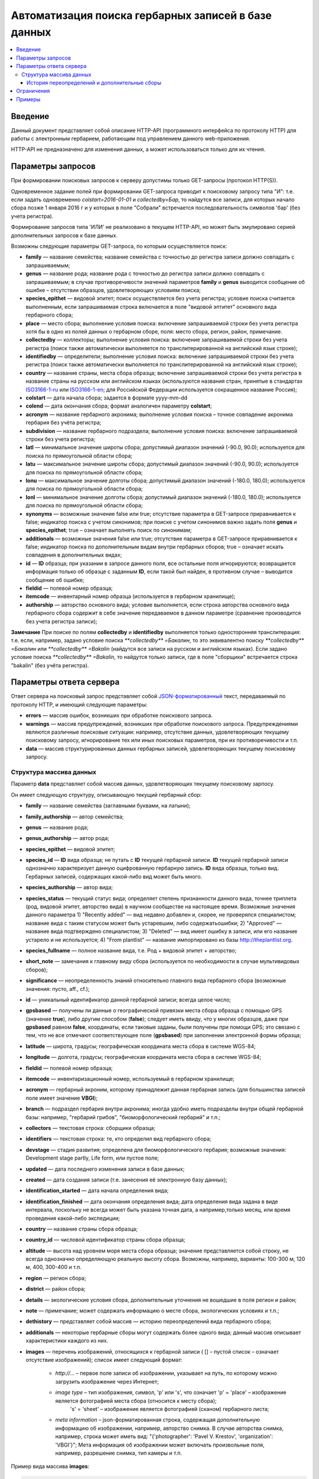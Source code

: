 ====================================================
Автоматизация поиска гербарных записей в базе данных
====================================================

.. contents:: :local:

.. |---| unicode:: U+2014  .. em dash

.. |--| unicode:: U+2013   .. en dash

.. index:: HTTP API, автоматизация поиска

Введение
--------

Данный документ представляет собой описание HTTP-API (программного интерфейса по протоколу HTTP) для
работы с электронным гербарием, работающим под управлением данного web-приложения.

НTTP-API не предназначено для изменения данных, а может использоваться только для их чтения.

.. index:: HTTP API запрос

Параметры запросов
------------------

При формировании поисковых запросов к серверу допустимы только GET-запросы (протокол HTTP(S)).

Одновременное задание полей при формировании GET-запроса приводит к поисковому запросу типа "И": т.е. если задать одновременно `colstart=2016-01-01` и `collectedby=Бар`, то найдутся все записи, для которых начало сбора позже 1 января 2016 г и у которых в поле "Собрали" встречается последовательность символов 'бар' (без учета регистра).

Формирование запросов типа 'ИЛИ' не реализовано в текущем HTTP-API, но может быть эмулировано серией дополнительных запросов к базе данных.


Возможны следующие параметры GET-запроса, по которым осуществляется поиск:

- **family** |---| название семейства; название семейства с точностью до регистра записи должно совпадать с запрашиваемым;
- **genus** |---| название рода; название рода с точностью до регистра записи должно совпадать с запрашиваемым; в случае противоречивости значений параметров **family** и **genus** выводится сообщение об ошибке |--| отсутствии образцов, удовлетворяющих условиям поиска;
- **species_epithet** |---| видовой эпитет; поиск осуществляется без учета регистра; условие поиска считается выполненным, если запрашиваемая строка включается в поле "видовой эптитет" основного вида гербарного сбора;
- **place** |---| место сбора; выполнение условия поиска: включение запрашиваемой строки без учета регистра хотя бы в одно из полей данных о гербарном сборе, поля: место сбора, регион, район, примечание.
- **collectedby** |---| коллекторы; выполнение условия поиска: включение запрашиваемой строки без учета регистра (поиск также автоматически выполняется по транслитерированной на английский язык строке);
- **identifiedby** |---| определители; выполнение условия поиска: включение запрашиваемой строки без учета регистра (поиск также автоматически выполняется по транслитерированной на английский язык строке);
- **country** |---| название страны, места сбора образца; включение запрашиваемой строки без учета регистра в название страны на русском или английском языках (используются названия стран, принятые в стандартах ISO3166-1-ru_ или ISO3166-1-en_; для Российской Федерации используется сокращенное название Россия);
- **colstart** |---| дата начала сбора; задается в формате yyyy-mm-dd
- **colend** |---| дата окончания сбора; формат аналогичен параметру **colstart**;
- **acronym** |---| название гербарного акронима; выполнение условия поиска |--| точное совпадение акронима гербария без учёта регистра;
- **subdivision** |---| название гербарного подраздела; выполнение условия поиска: включение запрашиваемой строки без учета регистра;
- **latl** |---| минимальное значение широты сбора; допустимый диапазон значений (-90.0, 90.0); используется для поиска по прямоугольной области сбора;
- **latu** |---| максимальное значение широты сбора; допустимый диапазон значений (-90.0, 90.0); используется для поиска по прямоугольной области сбора;
- **lonu** |---| максимальное значение долготы сбора; допустимый диапазон значений (-180.0, 180.0); используется для поиска по прямоугольной области сбора;
- **lonl** |---| минимальное значение долготы сбора; допустимый диапазон значений (-180.0, 180.0); используется для поиска по прямоугольной области сбора;
- **synonyms** |---| возможные значение false или true; отсутствие параметра в GET-запросе приравнивается к false; индикатор поиска с учетом синонимов; при поиске с учетом синонимов важно задать поля **genus** и **species_epithet**; true |--| означает выполнять поиск по синонимам;
- **additionals** |---| возможные значения false или true; отсутствие параметра в GET-запросе приравнивается к false; индикатор поиска по дополнительным видам внутри гербарных сборов; true |--| означает искать совпадения в дополнительных видах;
- **id** |---| **ID** образца; при указании в запросе данного поля, все остальные поля игнорируются; возвращается информация только об образце с заданным **ID**, если такой был найден, в противном случае |--| выводится сообщение об ошибке;
- **fieldid** |---| полевой номер образца;
- **itemcode** |---| инвентарный номер образца (используется в гербарном хранилище);
- **authorship** |---| авторство основного вида; условие выполняется, если строка авторства основного вида гербарного сбора содержит в себе значение передаваемое в данном параметре (сравнение производится без учета регистра записи);

.. _ISO3166-1-en: https://en.wikipedia.org/wiki/ISO_3166-1
.. _ISO3166-1-ru: https://ru.wikipedia.org/wiki/ISO_3166-1

**Замечание** При поиске по полям **collectedby** и **identifiedby** выполняется только односторонняя транслитерация: т.е. если, например, задано условие поиска `**collectedby** =Бакалин`, то это эквивалентно поиску `**collectedby** =Бакалин` или
`**collectedby** =Bakalin` (найдутся все записи на русском и английском языках). Если задано условие поиска `**collectedby** =Bakalin`, то найдутся только записи, где в поле "сборщики" встречается строка "bakalin" (без учёта регистра).

.. index:: HTTP API ответ, JSON-ответ

Параметры ответа сервера
------------------------

Ответ сервера на поисковый запрос представляет собой `JSON-форматированный`_ текст, передаваемый по протоколу HTTP, и имеющий следующие параметры:

.. _JSON-форматированный: http://www.json.org

- **errors** |---| массив ошибок, возникших при обработке поискового запроса.
- **warnings** |---| массив предупреждений, возникших при обработке поискового запроса. Предупреждениями являются различные поисковые ситуации: например, отсутствие данных, удовлетворяющих текущему поисковому запросу, игнорирование тех или иных поисковых параметров, при их противоречивости и т.п.
- **data** |---| массив структурированных данных гербарных записей, удовлетворяющих текущему поисковому запросу.


.. index:: структура JSON-ответа

Структура массива данных
~~~~~~~~~~~~~~~~~~~~~~~~

Параметр **data** представляет собой массив данных, удовлетворяющих текущему поисковому зарпосу.

Он имеет следующую структуру, описывающую текущий гербарный сбор:

- **family** |---| название семейства (заглавными буквами, на латыни); 
- **family_authorship** |---| автор семейства;
- **genus** |---| название рода;
- **genus_authorship** |---| автор рода;
- **species_epithet** |---| видовой эпитет;
- **species_id** |---| **ID** вида образца; не путать с **ID** текущей гербарной записи. **ID** текущей гербарной записи однозначно характеризует данную оцифрованную гербарную запись. **ID** вида образца, только вид. Гербарных записей, содержащих какой-либо вид может быть много.
- **species_authorship** |---| автор вида;
- **species_status** |---| текущий статус вида; определяет степень признанности данного вида, точнее триплета (род, видовой эпитет, авторство вида) в научном сообществе на настоящее время. Возможные значения данного параметра 1) "Recently added" |---| вид недавно добавлен и, скорее, не проверялся специалистом; название вида с таким статусом может быть устаревшим, либо содержатьошибки; 2) "Approved" |---| название вида подтверждено специалистом; 3) "Deleted" |---| вид имеет ошибку в записи, или его название устарело и не используется; 4) "From plantlist" |---| название импортировано из базы http://theplantlist.org.
- **species_fullname** |---| полное название вида, т.е. Род + видовой эпитет + авторство;
- **short_note** |---| замечания к главному виду сбора (используется по необходимости в случае мультивидовых сборов);
- **significance** |---| неопределенность знаний относительно главного вида гербарного сбора (возможные значения: пусто, aff., cf.);
- **id** |---| уникальный идентификатор данной гербарной записи; всегда целое число;
- **gpsbased** |---| получены ли данные о географической привязки места сбора образца с помощью GPS (значение **true**), либо другим способом (**false**); следует иметь ввиду, что у многих образцов, даже при **gpsbased** равном **false**, координаты, если таковые заданы, были получены при помощи GPS; это связано с тем, что не все отмечают соответствующее поле (**gpsbased**) при заполнении электронной формы образца;  
- **latitude** |---|  широта, градусы; географическая координата места сбора в системе WGS-84;
- **longitude** |---| долгота, градусы; географическая координата места сбора в системе WGS-84;
- **fieldid** |---| полевой номер образца;
- **itemcode** |---| инвентаризационный номер, используемый в гербарном хранилище;
- **acronym** |---| гербарный акроним, которому принадлежит данная гербарная запись (для большинства записей поле имеет значение **VBGI**);
- **branch** |---| подраздел гербария внутри акронима; иногда удобно иметь подразделы внутри общей гербарной базы: например, "гербарий грибов", "биоморфологический гербарий" и т.п.;
- **collectors** |---| текстовая строка: сборщики образца;
- **identifiers** |---| текстовая строка: те, кто определил вид гербарного сбора;
- **devstage** |---| стадия развития; определена для биоморфологического гербария; возможные значения: Development stage partly, Life form, или пустое поле;
- **updated** |---| дата последнего изменения записи в базе данных;
- **created** |---| дата создания записи (т.е. занесения её электронную базу данных);
- **identification_started** |---| дата начала определения вида;
- **identification_finished** |---| дата окончания определения вида; дата определения вида задана в виде интервала, поскольку не всегда может быть указана точная дата, а например,только месяц, или время проведения какой-либо экспедиции; 
- **country** |---|  название страны сбора образца;
- **country_id** |---| числовой идентификатор страны сбора образца;
- **altitude** |---| высота над уровнем моря места сбора образца; значение представляется собой строку, не всегда однозначно определяющую реальную высоту сбора. Возможны, например, варианты: 100-300 м, 120 м, 400, 300-400 и т.п. 
- **region** |---| регион сбора;
- **district** |---| район сбора;
- **details** |---| экологические условия сбора, дополнительные уточнения не вошедшие в поля регион и район;
- **note** |---| примечание; может содержать информацию о месте сбора, экологических условиях и т.п.;
- **dethistory** |---| представляет собой массив |---| историю переопределений вида гербарного сбора;
- **additionals** |---| некоторые гербарные сборы могут содержать более одного вида; данный массив описывает характеристики каждого из них.
- **images** |---| перечень изображений, относящихся к гербарной записи ( [] |--| пустой список |--| означает отсутствие изображений);
  список имеет следующий формат:

        - *http://...* |--| первое поле записи об изображении, указывает на путь, по которому можно загрузить изображение через Интернет;
        - *image type* |--| тип изображения, символ, 'p' или 's', что означает 'p' = 'place' |--| изображение является фотографией места сбора (относится к месту сбора);
                            's' = 'sheet' |--| изображение является фотографией (сканом) гербарного листа;
        - *meta information* |--| json-форматированная строка, содержащая дополнительную информацию об изображении, например, авторство снимка.
          В случае авторства снимка, например, строка может иметь вид: "{'photographer': 'Pavel V. Krestov', 'organization': 'VBGI'}";
          Мета информация об изображении может включать произвольные поля, например, разрешение снимка, тип камеры и т.п.


Пример вида массива **images**:

.. code:: python

    [
    ('http://someresource.com/path/to/image1', 'image1 type', 'meta information1'),
    ('http://someresource.com/path/to/image2', 'image2 type', 'meta information2'),
    ...
    ]


.. _field_reference_label:

Поля **region**, **district**, **details**, **note**, **altitude** могут быть заполнены с поддержкой двуязычности с использованием спецсимвола "|". Например, строка, возвращаемая в поле **region**, может быть такой "Russian Far East|Дальний Восток России". Это означает, что относительно символа "|" даётся русско- и англоязычный варианты строки. Дальнейшая обработка значений таких строк ложится на пользователя системы, которому решать
какую из компонент строки относительно символа "|" оставить, а какую |--| удалить.
Система HTTP-API не принимает таких решений.


Структура массивов **dethistory** и **additionals** приводится ниже.

.. index:: JSON структура переопределений вида

История переопределений и дополнительные сборы
``````````````````````````````````````````````

**История переопределений**

Каждый элемент массива "История переопределений" (**dethistory**) представляет собой описание
попытки определения (переопределения) вида в текущем гербарном сборе и имеет
следующие поля (значения полей, характеризующих вид, аналогично описанным выше):

- **valid_from** |---| дата валидности определения;
- **valid_to** |---| дата окончания валидности определения; поле может быть не задано, что означает, что предполагает, что определение актуально в настоящее время;
- **family** |---| название семейства;
- **family_authorship** |---| авторство семейства;
- **genus** |---| название рода;
- **genus_authorship** |---| автор рода;
- **species_epithet** |---| видовой эпитет;
- **species_id** |---| **ID** вида образца; 
- **species_authorship** |---| автор вида;
- **species_status** |---| текущий статус вида;
- **species_fullname** |---| полное название вида;
- **significance** |---| неопределенность знаний относительно вида (возможные значения: пусто, aff., cf.);

Сроки валидности вида (**valid_from**, **valid_to**) позволяют корректно описать любые его последующие переопределения.

.. note::

    Если в гербарном сборе представлен не один вид,
    то массив "История переопределений" представляет собой историю переопределений основного вида.


.. index:: JSON структура дополнительных видов

**Дополнительные виды**

Каждый элемент массива "Дополнительные виды" (**additionals**) представляет собой 
описание вида, находящегося в данном гербарном сборе. Каждое из таких описаний имеет
поля, аналогичные записям из **Истории переопределений**:

- **valid_from** |---| дата валидности определения;
- **valid_to** |---| дата окончания валидности определения; поле может быть не задано, что означает, что предполагает, что определение актуально в настоящее время;
- **family** |---| название семейства;
- **family_authorship** |---| авторство семейства;
- **genus** |---| название рода;
- **genus_authorship** |---| автор рода;
- **species_epithet** |---| видовой эпитет;
- **species_id** |---| **ID** вида образца; 
- **species_authorship** |---| автор вида;
- **species_status** |---| текущий статус вида;
- **species_fullname** |---| полное название вида;
- **note** |---| примечания о текущем дополнительном сборе;
- **significance** |---| неопределенность знаний относительно вида (возможные значения: пусто, aff., cf.);

Таким образом, массив "Дополнительные виды" позволяет хранить информацию о видах в гербарном сборе,
сопутствующих данному основному виду (выделенному из экспертных соображений в качестве основного),
а указание валидности позволяет описать переопределения (если таковые имеются) каждого из таких видов.

.. note::

    Поле **note** поддерживает режим двуязычного заполнения, поэтому в
    отношении его справедливо замечание, указанное :ref:`выше <field_reference_label>`.


*Пояснение и интерпретация*

Рассмотрим для примера следующий массив "Дополнительных видов" (для краткости выписаны не все поля):

.. code:: Python

    [
    {'genus': 'Quercus', 'species_epithet': 'mongolica', ... ,'valid_from': '2015-05-05', 'valid_to': '2016-01-01'},
    {'genus': 'Quercus', 'species_epithet': 'dentata', ... ,'valid_from': '2016-01-01', 'valid_to': ''},
    {'genus': 'Betula', 'species_epithet': 'manshurica', ... ,'valid_from': '2015-05-05', 'valid_to': ''},
    {'genus': 'Betula', 'species_epithet': 'davurica', ... ,'valid_from': '2015-05-05', 'valid_to': ''},
    ]

Если сегодня, например, 1 сентября 2015 года (2015-09-01), то массив дополнительных видов состоит из
*Quercus mongolica*, *Betula manshurica* и *Betula davurica*, а *Quercus dentata* является неактуальным определением
на данный момент времени.

Если сегодня 2017 год, например, 2017-01-01, то неактуальным оказывается *Quercus mongolica*,  и, таким образом,
актуальными видовыми составляющими сбора являются *Quercus dentata*, *Betula manshurica* и *Betula davurica*


.. index:: HTTP API ограничения

Ограничения
-----------

Поскольку поисковому запросу пользователя может удовлетворять большой объём данных,
для формирования ответа сервера может потребоваться значительное время. 

Чтобы снизить нагрузку на сервер, вызванную вероятно долгими 
keep-alive HTTP-соединениями, действуют ограничения. 

Количество одновременно возможных
соединений для сервиса автоматизированного опроса гербарной базы определяется текущим значением параметра JSON_API_SIMULTANEOUS_CONN_.

.. _JSON_API_SIMULTANEOUS_CONN:  https://github.com/VBGI/herbs/blob/master/herbs/conf.py

По превышении этого количества, сервер не обрабатывает поисковые запросы, а возвращает
сообщение об ошибке.

На запросы, содержащие  **id**, данное ограничение не действует, поскольку получение информации об объекте 
по его **ID**  |---| не ёмкая в плане ресурсов операция. 

Информация о  **неопубликованных** образцах не выводится; при попытке получить информацию о неопубликованном образце по его **ID** 
выводится ошибка.

.. index:: HTTP API проверка работоспособности

Примеры
-------

Для проверки работы системы и получения json-ответа сервера достаточно передать поисковый запрос в url браузера.


Например, переход по ссылке

http://botsad.ru/hitem/json/?genus=riccardia&collectedby=bakalin

приведет к появлению на экране браузера json-ответа, содержащего информацию о всех сборах |--| представителей рода *Riccardia*, 
в строке, содержащей информацию о сборщиках которых встречается `bakalin`.

При указании **id** в **GET** запросе, все остальные поисковые поля игнорируются и выводится информация
о гербарном образце с указанным **id**:

http://botsad.ru/hitem/json?id=500

http://botsad.ru/hitem/json?id=44

http://botsad.ru/hitem/json?id=5


.. _search_httpapi_examples:


.. index:: работа из R, работа из Python

.. seealso::

    `Работа с электронным гербарием из Python <https://nbviewer.jupyter.org/github/VBGI/herbs/blob/master/herbs/docs/tutorial/Python/ru/Python.ipynb>`_

    `Работа с электронным гербарием из R <https://nbviewer.jupyter.org/github/VBGI/herbs/blob/master/herbs/docs/tutorial/R/ru/R.ipynb>`_
